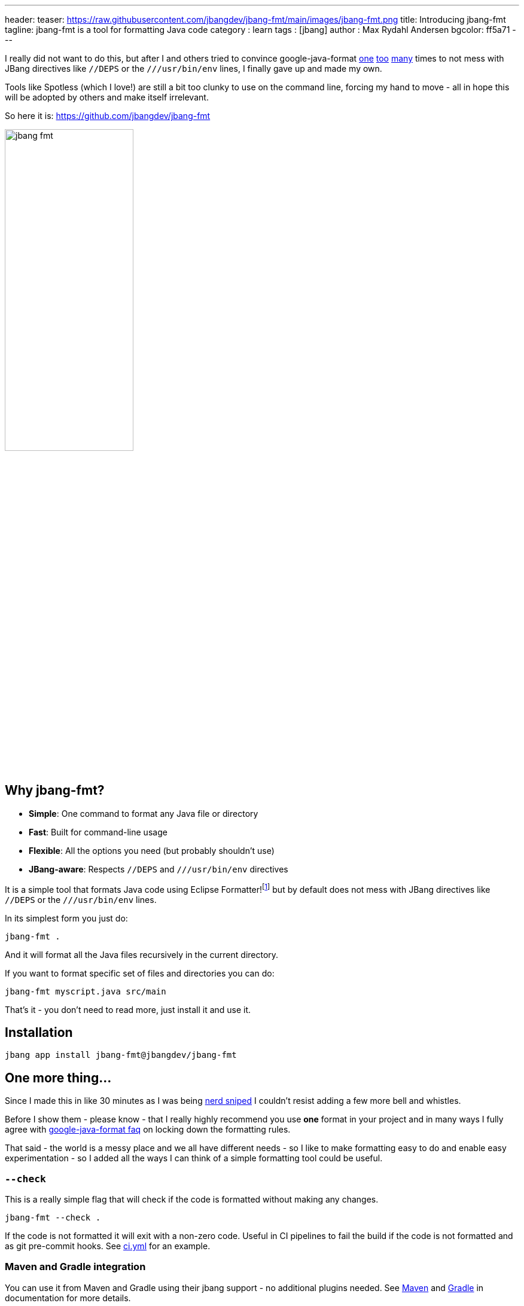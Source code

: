 ---
header:
  teaser: https://raw.githubusercontent.com/jbangdev/jbang-fmt/main/images/jbang-fmt.png
title: Introducing jbang-fmt
tagline: jbang-fmt is a tool for formatting Java code
category : learn
tags : [jbang]
author : Max Rydahl Andersen
bgcolor: ff5a71
---
ifdef::env-github,env-browser,env-vscode[:imagesdir: ../images]

I really did not want to do this, but after I and others tried to convince google-java-format https://github.com/google/google-java-format/issues/1218[one] https://github.com/google/google-java-format/issues/1218[too] https://github.com/google/google-java-format/issues/1215[many] times to not mess with JBang directives like `//DEPS` or the `///usr/bin/env` lines, I finally gave up and made my own.

Tools like Spotless (which I love!) are still a bit too clunky to use on the command line, forcing my hand to move - all in hope this will be adopted by others and make itself irrelevant.

So here it is: https://github.com/jbangdev/jbang-fmt

image:https://raw.githubusercontent.com/jbangdev/jbang-fmt/main/images/jbang-fmt.png[width=50%]

## Why jbang-fmt?

- **Simple**: One command to format any Java file or directory
- **Fast**: Built for command-line usage
- **Flexible**: All the options you need (but probably shouldn't use)
- **JBang-aware**: Respects `//DEPS` and `///usr/bin/env` directives

It is a simple tool that formats Java code using Eclipse Formatter!footnote:[I wanted to offer both Google Java Format and Eclipse but Google Java Format even on API level link:https://github.com/google/google-java-format/issues/1276[seems to have] no consistent ability to ignore lines.] but by default does not mess with JBang directives like `//DEPS` or the `///usr/bin/env` lines.

In its simplest form you just do:

`jbang-fmt .`

And it will format all the Java files recursively in the current directory.

If you want to format specific set of files and directories you can do:

`jbang-fmt myscript.java src/main`

That's it - you don't need to read more, just install it and use it.

## Installation

`jbang app install jbang-fmt@jbangdev/jbang-fmt`

## One more thing...

Since I made this in like 30 minutes as I was being https://github.com/jbangdev/jbang/pull/2205/[nerd sniped] I couldn't resist adding a few more bell and whistles.

Before I show them - please know - that I really highly recommend you use *one* format in your project and in many ways I fully agree with https://github.com/google/google-java-format/wiki/FAQ#i-just-need-to-configure-it-a-bit-differently-how[google-java-format faq] on locking down the formatting rules.

That said - the world is a messy place and we all have different needs - so I like to make formatting easy to do and enable easy experimentation - so I added all the ways I can think of a simple formatting tool could be useful.

### `--check`

This is a really simple flag that will check if the code is formatted without making any changes.

`jbang-fmt --check .`

If the code is not formatted it will exit with a non-zero code. Useful in CI pipelines to fail the build if the code is not formatted and as git pre-commit hooks. See https://github.com/jbangdev/jbang-fmt/blob/main/.github/workflows/ci.yml[ci.yml] for an example.

### Maven and Gradle integration

You can use it from Maven and Gradle using their jbang support - no additional plugins needed. See https://github.com/jbangdev/jbang-fmt?tab=readme-ov-file#maven-integration[Maven] and https://github.com/jbangdev/jbang-fmt?tab=readme-ov-file#gradle-integration[Gradle] in documentation for more details.

### Shortcuts for common "debates"

- **Tabs vs spaces?** Use `--indent-with=tab` or `--indent-with=space`
- **Big vs small monitor?** Use `--line-length=120` or `--line-length=40`
- **Java version nostalgia?** Use `--java-version=4` for the good old days or `--java-version=25` for living on the edge
- **Compact docs?** Use `--indent-size=2`
etc.

...and if you want full control you can use `-Skey=val` to override any Eclipse formatter property.

But again, remember I told you to just use one format - above is not meant to be used unless you are ready for war.

In addition it also supports using @-files in case you ignored my advice and want to go crazy on shared formatting.

### Conclusion

So - what are you waiting for? Install it and start formatting your code today!

And if you have any feedback, suggestions, or want to contribute, please open an issue on https://github.com/jbangdev/jbang-fmt/issues[GitHub]!